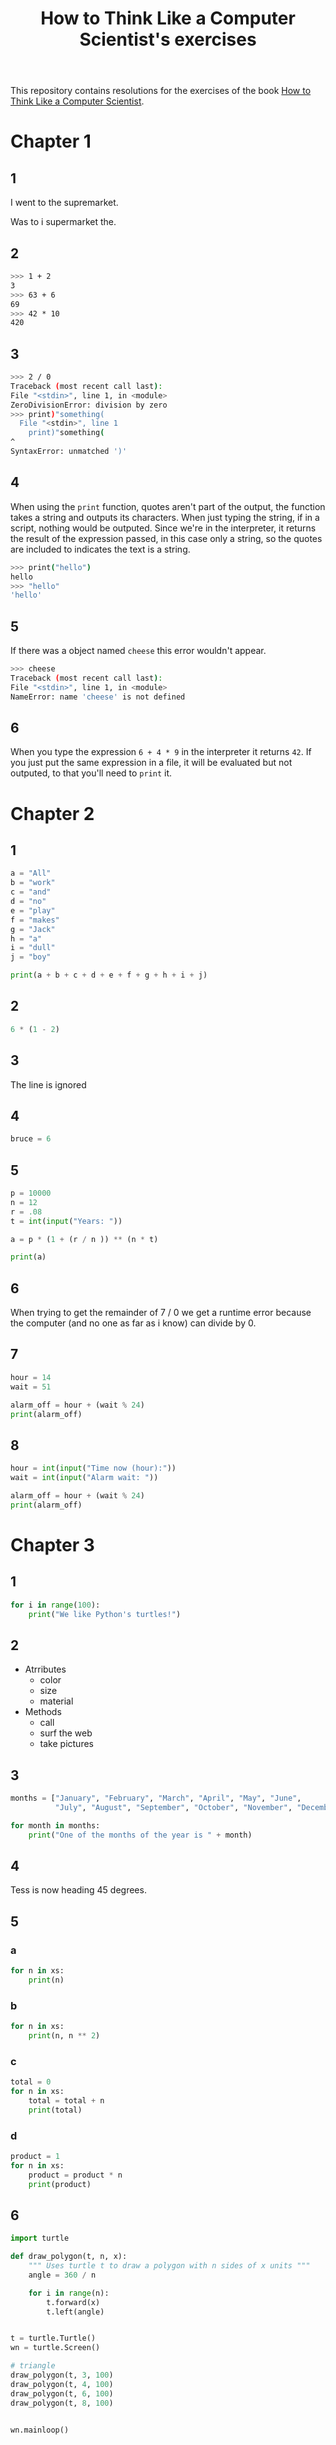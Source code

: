 #+TITLE: How to Think Like a Computer Scientist's exercises

This repository contains resolutions for the exercises of the book [[http://www.openbookproject.net/thinkcs/python/][How to Think Like a Computer Scientist]].

* Chapter 1

** 1

I went to the supremarket.

Was to i supermarket the.

** 2

#+begin_src sh
  >>> 1 + 2
  3
  >>> 63 + 6
  69
  >>> 42 * 10
  420
#+end_src

** 3

#+begin_src sh
  >>> 2 / 0
  Traceback (most recent call last):
  File "<stdin>", line 1, in <module>
  ZeroDivisionError: division by zero
  >>> print)"something(
    File "<stdin>", line 1
      print)"something(
  ^
  SyntaxError: unmatched ')'
#+end_src

** 4

When using the ~print~ function, quotes aren't part of the output, the function takes a string and outputs its characters. When just typing the string, if in a script, nothing would be outputed. Since we're in the interpreter, it returns the result of the expression passed, in this case only a string, so the quotes are included to indicates the text is a string.

#+begin_src sh
  >>> print("hello")
  hello
  >>> "hello"
  'hello'
#+end_src

** 5

If there was a object named ~cheese~ this error wouldn't appear.

#+begin_src sh
  >>> cheese
  Traceback (most recent call last):
  File "<stdin>", line 1, in <module>
  NameError: name 'cheese' is not defined
#+end_src

** 6

When you type the expression ~6 + 4 * 9~ in the interpreter it returns ~42~. If you just put the same expression in a file, it will be evaluated but not outputed, to that you'll need to ~print~ it.

* Chapter 2

** 1

#+begin_src python
  a = "All"
  b = "work"
  c = "and"
  d = "no"
  e = "play"
  f = "makes"
  g = "Jack"
  h = "a"
  i = "dull"
  j = "boy"

  print(a + b + c + d + e + f + g + h + i + j)
#+end_src

** 2

#+begin_src python
  6 * (1 - 2)
#+end_src

** 3

The line is ignored

** 4

#+begin_src python
  bruce = 6
#+end_src

** 5

#+begin_src python
  p = 10000
  n = 12
  r = .08
  t = int(input("Years: "))

  a = p * (1 + (r / n )) ** (n * t)

  print(a)
#+end_src

** 6

When trying to get the remainder of 7 / 0 we get a runtime error because the computer (and no one as far as i know) can divide by 0.

** 7

#+begin_src python
  hour = 14
  wait = 51

  alarm_off = hour + (wait % 24)
  print(alarm_off)
#+end_src

** 8

#+begin_src python
  hour = int(input("Time now (hour):"))
  wait = int(input("Alarm wait: "))

  alarm_off = hour + (wait % 24)
  print(alarm_off)
#+end_src

* Chapter 3

** 1

#+begin_src python
  for i in range(100):
      print("We like Python's turtles!")
#+end_src

** 2

- Atrributes
  - color
  - size
  - material
- Methods
  - call
  - surf the web
  - take pictures

** 3

#+begin_src python
  months = ["January", "February", "March", "April", "May", "June",
            "July", "August", "September", "October", "November", "December"]

  for month in months:
      print("One of the months of the year is " + month)
#+end_src

** 4

Tess is now heading 45 degrees.

** 5

*** a

#+begin_src python
  for n in xs:
      print(n)
#+end_src

*** b

#+begin_src python
  for n in xs:
      print(n, n ** 2)
#+end_src

*** c

#+begin_src python
  total = 0
  for n in xs:
      total = total + n
      print(total)
#+end_src

*** d

#+begin_src python
  product = 1
  for n in xs:
      product = product * n
      print(product)
#+end_src

** 6

#+begin_src python
  import turtle

  def draw_polygon(t, n, x):
      """ Uses turtle t to draw a polygon with n sides of x units """
      angle = 360 / n

      for i in range(n):
          t.forward(x)
          t.left(angle)

          
  t = turtle.Turtle()
  wn = turtle.Screen()

  # triangle
  draw_polygon(t, 3, 100)
  draw_polygon(t, 4, 100)
  draw_polygon(t, 6, 100)
  draw_polygon(t, 8, 100)


  wn.mainloop()
#+end_src

** 7

#+begin_src python
  import turtle

  def path(t, x, angles):
      """ Uses turtle t to turn angle in angles before walking x units """
      for angle in angles:
          t.left(angle)
          t.forward(x)

  angles = [160, -43, 270, -97, -43, 200, -940, 17, -86]

  pirate = turtle.Turtle()
  wn = turtle.Screen()

  path(pirate, 100, angles)

  wn.mainloop()
#+end_src

** 8

#+begin_src python
  import turtle

  def path(t, x, angles):
      """ Uses turtle t to turn angle in angles before walking x units, returns final angle """
      final = 0
      for angle in angles:
          final = final + angle
          t.left(angle)
          t.forward(x)

      final = final % 360
      
      return final

  angles = [160, -43, 270, -97, -43, 200, -940, 17, -86]

  pirate = turtle.Turtle()
  wn = turtle.Screen()

  print(path(pirate, 100, angles))

  wn.mainloop()
#+end_src

** 9

360 / 18 = 20

** 10

#+begin_src python
  import turtle          # imports turtle module, no output
  wn = turtle.Screen()   # creates a window
  tess = turtle.Turtle() # creates a turtle
  tess.right(90)         # turns down  
  tess.left(3600)        # turns arround 10 times
  tess.right(-90)        # face east again
  tess.speed(10)         # set speed to 10
  tess.left(3600)        # turns arround 10 times, faster
  tess.speed(0)          # set speed to 0
  tess.left(3645)        # turns arround 10 times, and 45 degrees left
  tess.forward(-100)     # go backwards 100 units
#+end_src

** 11

#+begin_src python
  import turtle

  t = turtle.Turtle()
  wn = turtle.Screen()

  lines = 5
  angle = (360 * 2) / 5

  t.speed(1)
  t.left(angle)
  for line in range(lines):
      t.forward(100)
      t.left(angle)

  wn.mainloop()
#+end_src

** 12

#+begin_src python
  import turtle

  t = turtle.Turtle()
  wn = turtle.Screen()
  angle = 360 / 12

  wn.bgcolor("lightgreen")

  t.shape("turtle")
  t.pensize("3")
  t.color("blue")

  t.penup()
  t.stamp()

  for i in range(12):
      t.forward(100)
      t.pendown()
      t.forward(20)
      t.penup()
      t.forward(20)
      t.stamp()
      t.backward(140)
      t.left(angle)

  wn.mainloop()
#+end_src

** 13

~<class 'turtle.Turtle'>~

** 14

A /bale/?

** 15

The collective noun of python is a /bed/? Python isn't a viper nor venomous.

* Chapter 4

A lot of this chapter exercises will use the following functions:

#+begin_src python
  import turtle

  def make_turtle(color, size):
      t = turtle.Turtle()
      t.color(color)
      t.pensize(size)

      return t

  def make_window(color, title):
      wn = turtle.Screen()
      wn.bgcolor(color)

      return wn
#+end_src

** 1

#+begin_src python
  def draw_square(t, x):
      for i in range(4):
          t.forward(x)
          t.left(90)

  wn = make_window("black", "Canvas")
  t  = make_turtle("pink", 3)
  side  = 20

  for i in range(5):
      draw_square(t, side)
      t.penup()
      t.forward(2*x)
      t.pendown()

  wn.mainloop()
#+end_src

** 2

#+begin_src python
  def draw_square(t, x):
      for i in range(4):
          t.forward(x)
          t.left(90)

  def space_to_next(t, spc):
      t.penup()
      for i in range(2):
          t.right(90)
          t.forward(spc)
          t.left(180)
          t.pendown()
          
  wn = make_window("black", "Canvas")
  t  = make_turtle("pink", 3)

  side  = 20
  spc   = 10

  for i in range(side, side*5, side):
      draw_square(t, i)
      space_to_next(t, spc)
#+end_src

** 3

#+begin_src python
  def draw_poly(t, x, sz):
      a = 360 / x

      for i in range(x):
          t.forward(sz)
          t.left(a)


  wn = make_window("black", "Canvas")
  t  = make_turtle("pink", 3)

  draw_poly(t, 8, 50)
#+end_src

** 4

#+begin_src python
  def draw_poly(t, x, sz):
      a = 360 / x

      for i in range(x):
          t.forward(sz)
          t.left(a)


  wn = make_window("black", "Canvas")
  t  = make_turtle("pink", 3)

  x = 20
  for i in range(x):
      draw_poly(t, 4, 50)
      t.left(360/x)

  wn.mainloop()
#+end_src

** 5

#+begin_src python
  def draw_spiral(t, a, x):
      t.right(a)
      for i in range(1, x+1):
          t.forward(i*5)
          t.right(a)
          

  wn    = make_window("lightgreen", "Canvas")
  t     = make_turtle("blue", 3)

  a = 90
  x = 100
  t.speed(10)

  draw_spiral(t, a, x)
  t.penup()
  t.setpos(0,0)
  t.left(a)
  t.forward(x*10)
  t.pendown()
  a = 89
  draw_spiral(t, a, x)


  wn.mainloop()
#+end_src

** 6
#+begin_src python
  def draw_poly(t, x, sz):
      a = 360 / x

      for i in range(x):
          t.forward(sz)
          t.left(a)

  def draw_equitriangle(t, sz):
      draw_poly(t, 3, sz)

          
  wn = make_window("black", "Canvas")
  t  = make_turtle("pink", 3)

  draw_equitriangle(t, 100)

  wn.mainloop()
#+end_src

** 7

#+begin_src python
  def sum_to(n):
      """ Returns sum of all numbers up and including n """
      result = 0
      for i in range(1, n+1):
          result += i

      return result

  print(sum_to(10))
#+end_src

** 8

#+begin_src python
  def area_of_circle(r):
      return 3.14 * r ** 2
#+end_src

** 9

#+begin_src python
  def draw_star(t, sz):
      for i in range(5):
          t.forward(100)
          t.right(144)
          
  wn = make_window("black", "Canvas")
  t  = make_turtle("pink", 3)

  draw_star(t, 100)

  wn.mainloop()
#+end_src

** 10

#+begin_src python
  def star_space(t):
      t.penup()
      t.forward(350)
      t.right(144)
      t.pendown()
      
  def draw_star(t, sz):
      for i in range(5):
          t.forward(100)
          t.right(144)
          
  wn = make_window("black", "Canvas")
  t  = make_turtle("pink", 3)

  for i in range(5):
      draw_star(t, 100)
      star_space(t)

  wn.mainloop()
#+end_src
